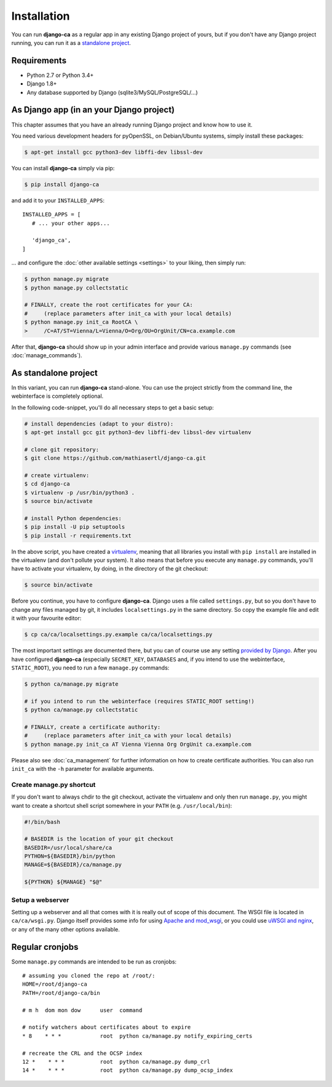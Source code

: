 Installation
============

You can run **django-ca** as a regular app in any existing Django project of
yours, but if you don't have any Django project running, you can run it as a
`standalone project <#as-standalone-project>`_.

Requirements
____________

* Python 2.7 or Python 3.4+
* Django 1.8+
* Any database supported by Django (sqlite3/MySQL/PostgreSQL/...)

As Django app (in an your Django project)
_________________________________________

This chapter assumes that you have an already running Django project and know how
to use it.

You need various development headers for pyOpenSSL, on Debian/Ubuntu systems,
simply install these packages:

.. code-block:: console

   $ apt-get install gcc python3-dev libffi-dev libssl-dev

You can install **django-ca** simply via pip:

.. code-block:: console

   $ pip install django-ca

and add it to your ``INSTALLED_APPS``::

   INSTALLED_APPS = [
      # ... your other apps...

      'django_ca',
   ]

... and configure the :doc:`other available settings <settings>` to your
liking, then simply run:

.. code-block:: console

   $ python manage.py migrate
   $ python manage.py collectstatic

   # FINALLY, create the root certificates for your CA:
   #     (replace parameters after init_ca with your local details)
   $ python manage.py init_ca RootCA \
   >     /C=AT/ST=Vienna/L=Vienna/O=Org/OU=OrgUnit/CN=ca.example.com

After that, **django-ca** should show up in your admin interface and provide
various ``manage.py`` commands (see :doc:`manage_commands`).

.. _as-standalone:

As standalone project
_____________________

In this variant, you can run **django-ca** stand-alone. You can use the project
strictly from the command line, the webinterface is completely optional.

In the following code-snippet, you'll do all necessary steps to get a basic
setup:

.. code-block:: console

   # install dependencies (adapt to your distro):
   $ apt-get install gcc git python3-dev libffi-dev libssl-dev virtualenv

   # clone git repository:
   $ git clone https://github.com/mathiasertl/django-ca.git

   # create virtualenv:
   $ cd django-ca
   $ virtualenv -p /usr/bin/python3 .
   $ source bin/activate

   # install Python dependencies:
   $ pip install -U pip setuptools
   $ pip install -r requirements.txt

In the above script, you have created a `virtualenv
<http://docs.python-guide.org/en/latest/dev/virtualenvs/>`_, meaning that all
libraries you install with ``pip install`` are installed in the virtualenv (and
don't pollute your system). It also means that before you execute any
``manage.py`` commands, you'll have to activate your virtualenv, by doing, in
the directory of the git checkout:

.. code-block:: console

   $ source bin/activate

Before you continue, you have to configure **django-ca**. Django uses a file
called ``settings.py``, but so you don't have to change any files managed by
git, it includes ``localsettings.py`` in the same directory. So copy the
example file and edit it with your favourite editor:

.. code-block:: console

   $ cp ca/ca/localsettings.py.example ca/ca/localsettings.py

The most important settings are documented there, but you can of course use any
setting `provided by Django
<https://docs.djangoproject.com/en/dev/topics/settings/>`_. After you have
configured **django-ca** (especially ``SECRET_KEY``, ``DATABASES`` and, if you
intend to use the webinterface, ``STATIC_ROOT``), you need to run a few
``manage.py`` commands:

.. code-block:: console

   $ python ca/manage.py migrate

   # if you intend to run the webinterface (requires STATIC_ROOT setting!)
   $ python ca/manage.py collectstatic

   # FINALLY, create a certificate authority:
   #     (replace parameters after init_ca with your local details)
   $ python manage.py init_ca AT Vienna Vienna Org OrgUnit ca.example.com

Please also see :doc:`ca_management` for further information on how to create
certificate authorities. You can also run ``init_ca`` with the ``-h`` parameter
for available arguments.

Create manage.py shortcut
-------------------------

If you don't want to always chdir to the git checkout, activate the virtualenv
and only then run ``manage.py``, you might want to create a shortcut shell
script somewhere in your ``PATH`` (e.g. ``/usr/local/bin``):

.. code-block:: bash

   #!/bin/bash

   # BASEDIR is the location of your git checkout
   BASEDIR=/usr/local/share/ca
   PYTHON=${BASEDIR}/bin/python
   MANAGE=${BASEDIR}/ca/manage.py

   ${PYTHON} ${MANAGE} "$@"

Setup a webserver
-----------------

Setting up a webserver and all that comes with it is really out of scope of
this document. The WSGI file is located in ``ca/ca/wsgi.py``. Django itself
provides some info for using `Apache and mod_wsgi
<ttps://docs.djangoproject.com/en/dev/topics/install/#install-apache-and-mod-wsgi>`_,
or you could use `uWSGI and nginx
<http://uwsgi-docs.readthedocs.org/en/latest/tutorials/Django_and_nginx.html>`_,
or any of the many other options available.

Regular cronjobs
________________

Some ``manage.py`` commands are intended to be run as cronjobs::

   # assuming you cloned the repo at /root/:
   HOME=/root/django-ca
   PATH=/root/django-ca/bin

   # m h  dom mon dow      user  command

   # notify watchers about certificates about to expire
   * 8    * * *            root  python ca/manage.py notify_expiring_certs

   # recreate the CRL and the OCSP index
   12 *    * * *           root  python ca/manage.py dump_crl
   14 *    * * *           root  python ca/manage.py dump_ocsp_index
